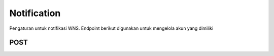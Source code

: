 Notification
+++++++

Pengaturan untuk notifikasi WNS. Endpoint berikut digunakan untuk mengelola akun yang dimiliki

POST
=====

.. http:post:: /notification/push/device/wns/

    Untuk melakukan reset password
    
    Calls Django Auth PasswordResetForm save method.

    Accepts the following POST parameters: email
    Returns the success/fail message.

   **Parameter**:

   .. sourcecode:: json
        	
        {
            "name": "string",
            "registration_id": "string",
            "active": true,
            "p256dh": "string",
            "auth": "string",
            "browser": "CHROME",
            "application_id": "string"
        }


   **Contoh Response**:

   .. sourcecode:: json

        {
            "id": 0,
            "name": "string",
            "registration_id": "string",
            "active": true,
            "date_created": "2022-12-27T09:10:22.366Z",
            "p256dh": "string",
            "auth": "string",
            "browser": "CHROME",
            "application_id": "string"
        }